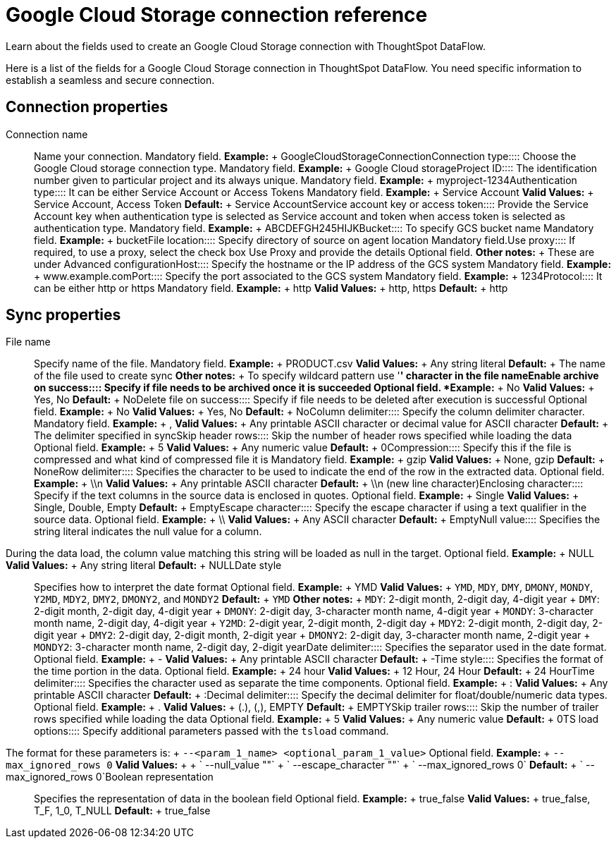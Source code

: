 = Google Cloud Storage connection reference
:last_updated: 7/7/2020

Learn about the fields used to create an Google Cloud Storage connection with ThoughtSpot DataFlow.

Here is a list of the fields for a Google Cloud Storage connection in ThoughtSpot DataFlow.
You need specific information to establish a seamless and secure connection.

== Connection properties
+++<dlentry id="dataflow-google-cloud-storage-conn-connection-name">+++Connection name:::: Name your connection. Mandatory field. *Example:* + GoogleCloudStorageConnection+++</dlentry>++++++<dlentry id="dataflow-google-cloud-storage-conn-connection-type">+++Connection type:::: Choose the Google Cloud storage connection type. Mandatory field. *Example:* + Google Cloud storage+++</dlentry>++++++<dlentry id="dataflow-google-cloud-storage-conn-project-id">+++Project ID:::: The identification number given to particular project and its always unique. Mandatory field. *Example:* + myproject-1234+++</dlentry>++++++<dlentry id="dataflow-google-cloud-storage-conn-authentication-type-">+++Authentication type:::: It can be either Service Account or Access Tokens Mandatory field. *Example:* + Service Account *Valid Values:* + Service Account, Access Token *Default:* + Service Account+++</dlentry>++++++<dlentry id="dataflow-google-cloud-storage-conn-service-account-key-or-access-token">+++Service account key or access token:::: Provide the Service Account key when authentication type is selected as Service account and token when access token is selected as authentication type. Mandatory field. *Example:* + ABCDEFGH245HIJK+++</dlentry>++++++<dlentry id="dataflow-google-cloud-storage-conn-bucket-">+++Bucket:::: To specify GCS bucket name Mandatory field. *Example:* + bucket+++</dlentry>++++++<dlentry id="dataflow-google-cloud-storage-conn-file-location-">+++File location:::: Specify directory of source on agent location Mandatory field.+++</dlentry>++++++<dlentry id="dataflow-google-cloud-storage-conn-use-proxy">+++Use proxy:::: If required, to use a proxy, select the check box Use Proxy and provide the details Optional field. *Other notes:* + These are under Advanced configuration+++</dlentry>++++++<dlentry id="dataflow-google-cloud-storage-conn-host">+++Host:::: Specify the hostname or the IP address of the GCS system Mandatory field. *Example:* + www.example.com+++</dlentry>++++++<dlentry id="dataflow-google-cloud-storage-conn-port">+++Port:::: Specify the port associated to the GCS system Mandatory field. *Example:* + 1234+++</dlentry>++++++<dlentry id="dataflow-google-cloud-storage-conn-protocol">+++Protocol:::: It can be either http or https Mandatory field. *Example:* + http *Valid Values:* + http, https *Default:* + http+++</dlentry>+++

== Sync properties
+++<dlentry id="dataflow-google-cloud-storage-sync-file-name">+++File name:::: Specify name of the file. Mandatory field. *Example:* + PRODUCT.csv *Valid Values:* + Any string literal *Default:* + The name of the file used to create sync *Other notes:* + To specify wildcard pattern use '*' character in the file name+++</dlentry>++++++<dlentry id="dataflow-google-cloud-storage-sync-enable-archive-on-success">+++Enable archive on success:::: Specify if file needs to be archived once it is succeeded Optional field. *Example:* + No *Valid Values:* + Yes, No *Default:* + No+++</dlentry>++++++<dlentry id="dataflow-google-cloud-storage-sync-delete-file-on-success">+++Delete file on success:::: Specify if file needs to be deleted after execution is successful Optional field. *Example:* + No *Valid Values:* + Yes, No *Default:* + No+++</dlentry>++++++<dlentry id="dataflow-google-cloud-storage-sync-column-delimiter">+++Column delimiter:::: Specify the column delimiter character. Mandatory field. *Example:* + , *Valid Values:* + Any printable ASCII character or decimal value for ASCII character *Default:* + The delimiter specified in sync+++</dlentry>++++++<dlentry id="dataflow-google-cloud-storage-sync-skip-header-rows">+++Skip header rows:::: Skip the number of header rows specified while loading the data Optional field. *Example:* + 5 *Valid Values:* + Any numeric value *Default:* + 0+++</dlentry>++++++<dlentry id="dataflow-google-cloud-storage-sync-compression">+++Compression:::: Specify this if the file is compressed and what kind of compressed file it is Mandatory field. *Example:* + gzip *Valid Values:* + None, gzip *Default:* + None+++</dlentry>++++++<dlentry id="dataflow-google-cloud-storage-sync-row-delimiter">+++Row delimiter:::: Specifies the character to be used to indicate the end of the row in the extracted data. Optional field. *Example:* + \\n *Valid Values:* + Any printable ASCII character *Default:* + \\n (new line character)+++</dlentry>++++++<dlentry id="dataflow-google-cloud-storage-sync-enclosing-character">+++Enclosing character:::: Specify if the text columns in the source data is enclosed in quotes. Optional field. *Example:* + Single *Valid Values:* + Single, Double, Empty *Default:* + Empty+++</dlentry>++++++<dlentry id="dataflow-google-cloud-storage-sync-escape-character">+++Escape character:::: Specify the escape character if using a text qualifier in the source data. Optional field. *Example:* + \\ *Valid Values:* + Any ASCII character *Default:* + Empty+++</dlentry>++++++<dlentry id="dataflow-google-cloud-storage-sync-null-value">+++Null value::::
Specifies the string literal indicates the null value for a column.
During the data load, the column value matching this string will be loaded as null in the target. Optional field. *Example:* + NULL *Valid Values:* + Any string literal *Default:* + NULL+++</dlentry>++++++<dlentry id="dataflow-google-cloud-storage-sync-date-style">+++Date style:::: Specifies how to interpret the date format Optional field. *Example:* + YMD *Valid Values:* + `YMD`, `MDY`, `DMY`, `DMONY`, `MONDY`, `Y2MD`, `MDY2`, `DMY2`, `DMONY2`, and `MONDY2` *Default:* + `YMD` *Other notes:* + `MDY`: 2-digit month, 2-digit day, 4-digit year + `DMY`: 2-digit month, 2-digit day, 4-digit year + `DMONY`: 2-digit day, 3-character month name, 4-digit year + `MONDY`: 3-character month name, 2-digit day, 4-digit year + `Y2MD`: 2-digit year, 2-digit month, 2-digit day + `MDY2`: 2-digit month, 2-digit day, 2-digit year + `DMY2`: 2-digit day, 2-digit month, 2-digit year + `DMONY2`: 2-digit day, 3-character month name, 2-digit year + `MONDY2`: 3-character month name, 2-digit day, 2-digit year+++</dlentry>++++++<dlentry id="dataflow-google-cloud-storage-sync-date-delimiter">+++Date delimiter:::: Specifies the separator used in the date format. Optional field. *Example:* + - *Valid Values:* + Any printable ASCII character *Default:* + -+++</dlentry>++++++<dlentry id="dataflow-google-cloud-storage-sync-time-style">+++Time style:::: Specifies the format of the time portion in the data. Optional field. *Example:* + 24 hour *Valid Values:* + 12 Hour, 24 Hour *Default:* + 24 Hour+++</dlentry>++++++<dlentry id="dataflow-google-cloud-storage-sync-time-delimiter">+++Time delimiter:::: Specifies the character used as separate the time components. Optional field. *Example:* + : *Valid Values:* + Any printable ASCII character *Default:* + :+++</dlentry>++++++<dlentry id="dataflow-google-cloud-storage-sync-decimal-delimiter">+++Decimal delimiter:::: Specify the decimal delimiter for float/double/numeric data types. Optional field. *Example:* + . *Valid Values:* + (.), (,), EMPTY *Default:* + EMPTY+++</dlentry>++++++<dlentry id="dataflow-google-cloud-storage-sync-skip-trailer-rows">+++Skip trailer rows:::: Skip the number of trailer rows specified while loading the data Optional field. *Example:* + 5 *Valid Values:* + Any numeric value *Default:* + 0+++</dlentry>++++++<dlentry id="dataflow-google-cloud-storage-sync-ts-load-options">+++TS load options::::
Specify additional parameters passed with the `tsload` command.
The format for these parameters is: + `--<param_1_name> <optional_param_1_value>` Optional field. *Example:* + `--max_ignored_rows 0` *Valid Values:* +  + ` --null_value ""` + ` --escape_character ""` + ` --max_ignored_rows 0` *Default:* + ` --max_ignored_rows 0`+++</dlentry>++++++<dlentry id="dataflow-google-cloud-storage-sync-boolean-representation">+++Boolean representation:::: Specifies the representation of data in the boolean field Optional field. *Example:* + true_false *Valid Values:* + true_false, T_F, 1_0, T_NULL *Default:* + true_false+++</dlentry>+++
